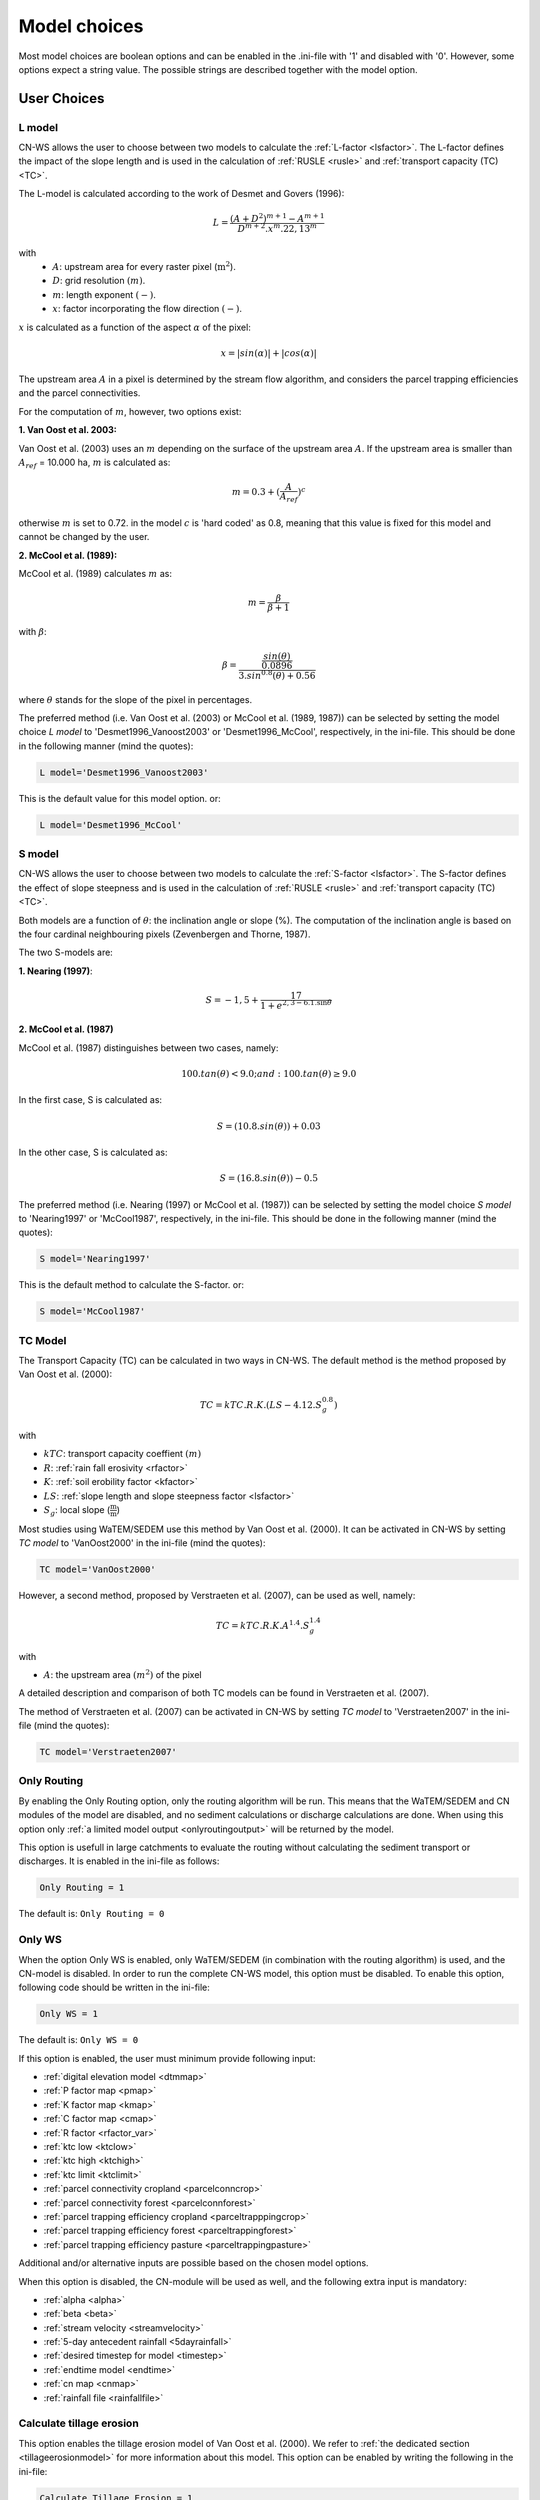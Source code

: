 
.. _choicespage:

#############
Model choices
#############

Most model choices are boolean options and can be enabled in the .ini-file with
'1' and disabled with '0'. However, some options expect a string value. The possible
strings are described together with the model option.

User Choices
************

.. _lmodel:

L model
#######

CN-WS allows the user to choose between two models to calculate the
:ref:`L-factor <lsfactor>`. The L-factor defines the impact of the slope length
and is used in the calculation of :ref:`RUSLE <rusle>` and
:ref:`transport capacity (TC) <TC>`.

The L-model is calculated according to the work of Desmet and Govers (1996):

.. math::
    L = \frac{(A+D^2)^{m+1}-A^{m+1}}{D^{m+2}.x^m.22,13^m}

with
 - :math:`A`: upstream area for every raster pixel (:math:`\text{m}^2`).
 - :math:`D`: grid resolution :math:`(m)`.
 - :math:`m`: length exponent :math:`(-)`.
 - :math:`x`: factor incorporating the flow direction :math:`(-)`.

:math:`x` is calculated as a function of the aspect :math:`\alpha` of the pixel:

.. math::
    x = |sin(\alpha)| + |cos(\alpha)|

The upstream area :math:`A` in a pixel is determined by the stream flow
algorithm, and considers the parcel trapping efficiencies and the parcel
connectivities.

For the computation of :math:`m`, however, two options exist:

**1. Van Oost et al. 2003:**

Van Oost et al. (2003) uses an :math:`m` depending on the surface of
the upstream area :math:`A`. If the upstream area is smaller than
:math:`A_{ref}` = 10.000 ha, :math:`m` is calculated as:

.. math::
    m = 0.3 + (\frac{A}{A_{ref}})^c

otherwise :math:`m` is set to 0.72. in the model :math:`c` is 'hard coded' as
0.8, meaning that this value is fixed for this model and cannot be changed by
the user.

**2. McCool et al. (1989):**

McCool et al. (1989) calculates :math:`m` as:

.. math::
    m = \frac{\beta}{\beta + 1}

with :math:`\beta`:

.. math::
    \beta = \frac{\frac{sin(\theta)}{0.0896}}{3.sin^{0.8}(\theta) + 0.56}

where :math:`\theta` stands for the slope of the pixel in percentages.

The preferred method (i.e. Van Oost et al. (2003) or McCool et al. (1989, 1987))
can be selected by setting the model choice *L model* to 'Desmet1996_Vanoost2003'
or 'Desmet1996_McCool', respectively, in the ini-file.
This should be done in the following manner (mind the quotes):

.. code-block:: ini

    L model='Desmet1996_Vanoost2003'

This is the default value for this model option. or:

.. code-block:: ini

    L model='Desmet1996_McCool'

.. _smodel:

S model
#######

CN-WS allows the user to choose between two models to calculate the
:ref:`S-factor <lsfactor>`. The S-factor defines the effect of slope steepness
and is used in the calculation of :ref:`RUSLE <rusle>` and
:ref:`transport capacity (TC) <TC>`.

Both models are a function of :math:`\theta`: the inclination angle or slope
(%). The computation of the inclination angle is based on the four cardinal
neighbouring pixels (Zevenbergen and Thorne, 1987).

The two S-models are:

**1. Nearing (1997)**:

.. math::
    S = -1,5+\frac{17}{1+e^{2,3-6.1.\sin{\theta}}}


**2. McCool et al. (1987)**

McCool et al. (1987) distinguishes between two cases, namely:

.. math::
    100.tan(\theta) < 9.0; and: 100.tan(\theta) \geq 9.0
    
In the first case, S is calculated as: 

.. math::
    S = (10.8.sin(\theta)) + 0.03

In the other case, S is calculated as:

.. math::
    S = (16.8.sin(\theta)) - 0.5

The preferred method (i.e. Nearing (1997) or McCool et al. (1987)) can be selected by setting
the model choice *S model* to 'Nearing1997' or 'McCool1987', respectively, in the ini-file. 
This should be done in the following manner (mind the quotes):

.. code-block:: ini

    S model='Nearing1997'

This is the default method to calculate the S-factor. or:

.. code-block:: ini

    S model='McCool1987'

.. _tcmodel:

TC Model
########

The Transport Capacity (TC) can be calculated in two ways in CN-WS. The default
method is the method proposed by Van Oost et al. (2000):

.. math::
    TC = kTC.R.K.(LS - 4.12.S_g^{0.8})

with

- :math:`kTC`: transport capacity coeffient :math:`(m)`
- :math:`R`: :ref:`rain fall erosivity <rfactor>`
- :math:`K`: :ref:`soil erobility factor <kfactor>`
- :math:`LS`: :ref:`slope length and slope steepness factor <lsfactor>`
- :math:`S_g`: local slope (:math:`\frac{\text{m}}{\text{m}}`)

Most studies using WaTEM/SEDEM use this method by Van Oost et al. (2000). 
It can be activated in CN-WS by setting
*TC model* to 'VanOost2000' in the ini-file (mind the quotes):

.. code-block:: ini

    TC model='VanOost2000'


However, a second method, proposed by Verstraeten et al. (2007), can be used as
well, namely:

.. math::
    TC = kTC.R.K.A^{1.4}.S_g^{1.4}

with

- :math:`A`: the upstream area :math:`(m^2)` of the pixel

A detailed description and comparison of both TC models can be found in
Verstraeten et al. (2007).

The method of Verstraeten et al. (2007) can be activated in CN-WS by setting
*TC model* to 'Verstraeten2007' in the ini-file (mind the quotes):

.. code-block:: ini

    TC model='Verstraeten2007'


.. _onlyrouting:

Only Routing
############

By enabling the Only Routing option, only the routing algorithm will
be run. This means that the WaTEM/SEDEM and CN modules of the model are disabled, and
no sediment calculations or discharge calculations are done. When using this option only
:ref:`a limited model output <onlyroutingoutput>` will be returned by the model.

This option is usefull in large catchments to evaluate the routing without
calculating the sediment transport or discharges. It is enabled in the ini-file as follows:

.. code-block:: ini

    Only Routing = 1

The default is: ``Only Routing = 0``

.. _simple:

Only WS
#######

When the option Only WS is enabled,
only WaTEM/SEDEM (in combination with the routing algorithm) is used, and the
CN-model is disabled.
In order to run the complete CN-WS model, this option must be disabled.
To enable this option, following code should be
written in the ini-file:

.. code-block:: ini

    Only WS = 1

The default is: ``Only WS = 0``

If this option is enabled, the user must minimum provide following input:

- :ref:`digital elevation model <dtmmap>`
- :ref:`P factor map <pmap>`
- :ref:`K factor map <kmap>`
- :ref:`C factor map <cmap>`
- :ref:`R factor <rfactor_var>`
- :ref:`ktc low <ktclow>`
- :ref:`ktc high <ktchigh>`
- :ref:`ktc limit <ktclimit>`
- :ref:`parcel connectivity cropland <parcelconncrop>`
- :ref:`parcel connectivity forest <parcelconnforest>`
- :ref:`parcel trapping efficiency cropland <parceltrapppingcrop>`
- :ref:`parcel trapping efficiency forest <parceltrappingforest>`
- :ref:`parcel trapping efficiency pasture <parceltrappingpasture>`

Additional and/or alternative inputs are possible based on the chosen
model options.

When this option is disabled, the CN-module will be used as well, and the following extra
input is mandatory:

- :ref:`alpha <alpha>`
- :ref:`beta <beta>`
- :ref:`stream velocity <streamvelocity>`
- :ref:`5-day antecedent rainfall <5dayrainfall>`
- :ref:`desired timestep for model <timestep>`
- :ref:`endtime model <endtime>`
- :ref:`cn map <cnmap>`
- :ref:`rainfall file <rainfallfile>`

.. _calctileros:

Calculate tillage erosion
#########################

This option enables the tillage erosion model of Van Oost et al. (2000). We
refer to :ref:`the dedicated section <tillageerosionmodel>` for more information
about this model. This option can be enabled by writing the following in the ini-file:

.. code-block:: ini

    Calculate Tillage Erosion = 1

The default is: ``Calculate Tillage Erosion = 0``

.. _createktil:

Create ktil map
###############

CN-WS is able to create a raster with ktil-factors. The ktil value is the
transport capacity coefficient for tillage erosion. When ``Create ktil map = 1``,
the model expects two input variables, namely: :ref:`ktil default <ktildefault>` and
:ref:`ktil threshold <ktilthres>`. With this option enabled, the C-factor map
will be reclassified based on the
values given as input for :ref:`ktil default <ktildefault>` and
:ref:`ktil threshold <ktilthres>`. The C-factor values higher than *ktil threshold* 
will be set to the value of *ktil default*, while
the other pixels will be set to zero.  

If the 'Create ktil map' is disabled, the user must
create a ktil map himself, and this map should be given as input for the model
by entering its filename next to :ref:`ktil map filename <ktilmap>` in the
ini-file. This option is only mandatory if
:ref:`Calculate tillage erosion = 1 <calctileros>`. 

To enable this option, the following line must be written in the ini-file:

.. code-block:: ini

    Create ktil map = 1

The default is: ``Create ktil map = 0``

The Create ktil map - option is only mandatory when
:ref:`Calculate tillage erosion <calctileros>` is enabled. When no tillage
erosion is calculated (:ref:`Calculate tillage erosion = 0 <calctileros>`), the
Create ktil map option will be ignored by the model. 

.. _createktc:

Create ktc map
##############

CN-WS is able to create a raster with ktc-factor values for high erodible and
non-erodible land-uses. When the 'Create ktc map' option is enabled, the model
expects three variables: :ref:`ktc low <ktclow>`, :ref:`ktc high <ktchigh>`,
:ref:`ktc limit <ktclimit>`. The C-factor map will be reclassified based these values.
The C-factor values higher than *ktc limit* will be set to the value of *ktc high*, while 
the other pixels will be set to *ktc low*.

When the 'Create ktc map' option is disabled, the user must create a ktc map himself, 
and this map should be given as input for the
model by entering its filename next to
:ref:`ktc map filename <ktcmap>` in the ini-file.

To disable this option, the following line must be written in the ini-file:

.. code-block:: ini

    Create ktc map = 0

The default is: ``Create ktc map = 1``

.. _inlcudesewers:

Include sewers
##############

When the 'Include sewers' option is enabled, the user
must provide two additional inputs, namely:
:ref:`sewer map filename <sewermapfile>` and :ref:`sewer exit <sewerexit>`.

The value of the pixel in the sewer map is used when the amount of outgoing
sediment in a pixel is calculated. This value should give the fraction of water and
sediment that is trapped in the sewer system via this pixel.
The practical implication of this value is that the outgoing
sediment of the pixel and the uparea of the target pixels are reduced by this fraction. 

The amount of trapped sediment per pixel is written to the output raster
:ref:`sewer_in.rst <sewerinrst>`.

To enable this option, the following line must be written in the ini-file:

.. code-block:: ini

    Create ktc map = 1

The default is: ``Create ktc map = 0``


.. note::
    This option is fully tested for the model option: ':ref:`Only WS=1 <simple>`',
    but it is not yet tested for the full CN-WS model.

.. _includebuffers:

Include buffers
###############

An infrastructural measure that traps an amount of transported sediment is
called a buffer. These measures can be simulated in the model by enabling
the 'Include buffers' option. When this option is enabled, the
:ref:`buffer map filename <buffermap>` becomes a mandatory line in the ini-file.
In addition, the ini-file must contain the variable
:ref:`number of buffers <nrbuffers>` and a separate section for every buffer
in the buffer map. In every buffer section in the ini-file some variables must
be given (see :ref:`here <bufferdata>`).

The 'Include buffers' option adjusts the routing calculated by the model. Routing
within a buffer is defined from the pixels with a buffer extension id towards
one outlet pixel with a buffer id, coupled to the buffer extension id. The
amount of sediment that flows out of the outlet pixel to downstream pixels is
reduced with the trapping efficiency of the buffer. The definitions of buffer
extension id, buffer id and trapping efficiency are explained in the
:ref:`buffer data section <bufferdata>`.

To enable this option, the following line must be written in the ini-file:

.. code-block:: ini

    Include buffers = 1

The default is: ``Include buffers = 0``

.. _bufferreduce:

Buffer reduce area
##################

This option allows the model to reduce the
:ref:`upstream area <upstreamarea>` (:math:`A`) downstream of a buffer
with the efficiency of the buffer (see :ref:`buffer data section <bufferdata>`).

To enable this option, the following line must be written in the ini-file:

.. code-block:: ini

    Buffer reduce Area = 1

The default is: ``Buffer reduce Area = 0``


.. _includeditches:

Include ditches
###############

The use of ditches will alter the routing simulated by the model.
When included, sediment and water will follow the course of the
ditches instead of the steepest slope in the ditch locations.
When this option is enabled, a :ref:`Ditch map <ditchmap>`
(a raster with information about the direction) should be given as model input.

The model sets the :ref:`C-factor <cfactor>` at every ditch pixel tot 0.01,
assuming that the ditch is covered with grass.
It therefor overwrites the value of the pixel in the :ref:`C-factor raster <cmap>`.
The ktc value of the pixel is set to 9999.

To enable this option, the following line must be written in the ini-file:

.. code-block:: ini

    Include ditches = 1

The default is: ``Include ditches = 0``


.. _includedams:

Include dams
############

The use of Dams alter the routing in a similar way as ditches. The sediment and water will
follow the course of a dam instead of the steepest slope on dam locations. When this
option is enabled, :ref:`dam map <dammap>` (a raster with information about
the direction) should be given as model input.

The model sets the C-factor at every dam pixel to 0, assuming that no erosion
takes place inside the dams. It therefor overwrites
the value of the pixel in the :ref:`C-factor raster <cmap>`.
The ktc value of the pixel is set to :ref:`ktc low <ktclow>`.

To enable this option, the following line must be written in the ini-file:

.. code-block:: ini

    Include dams = 1

The default is: ``Include dams = 0``

.. _forcerouting:

Force Routing
#############

When the routing based on the built-in rules of the model is not correct (e.g.
in the neighbourhood of infrastructure), the user has the possibility to impose
the routing. This is done by enabling the Force Routing option. With force
routing the routing algorithm will use the routing imposed by the user instead
of the digital elevation model.

To enable this option, the following line must be written in the ini-file:

.. code-block:: ini

    Force Routing = 1

The default is: ``Force Routing = 0``

When this option is enabled, the user will have to provide additional input: the
variable :ref:`Number of forced routing <nrforcedrouting>` and a separate
section for every routing vector the user wants to add.

An example of a valid forced routing section looks like

.. code-block:: ini

    [Force routing 1]
    from col = 25
    from row = 55
    target col = 30
    target row = 55


The keys in every force routing section are `from col`, `from row`, `target col`
and `target row`. These are integer values representing the location of source
and target pixel in the raster. See :ref:`here <forcedroutingdata>` for more information on the
input variables for forced routing. More information about the raster coordinates and the orientation 
of rows and columns can be found in :ref:`the section on grid coordinates <gridcoordinates>`. 

.. _riverrouting:

River Routing
#############

By enabling the river routing option, the routing between
river pixels is imposed by an input raster and two input tables.
This option can be usefull since the calculated routing in a river, based on the
digital elevation model, is not always correct.

To enable this option, the following line must be written in the ini-file:

.. code-block:: ini

    River Routing = 1

The default is: ``River Routing = 0``

Following input-files are required when River Routing is enabled:

* :ref:`river segment file <riversegmentfile>`
* :ref:`river routing file <riverroutingmap>`
* :ref:`adjectant segments file <adjsegments>`
* :ref:`upstream segments file <upstrsegments>`

When this option is disabled, the model will use the digital elevation model to
determine the routing between all river pixels.


Cardinal Routing River
######################

This option enables only cardinal routing from source pixels to the river
pixels. To disable this option, the following line must be written in the ini-file:

.. code-block:: ini

    Cardinal Routing River = 0 

The default is: ``Cardinal Routing River= 1``

.. _includetillagedirection:

Include tillage direction
#########################

This option alters the routing on agricultural fields. When this option is
enabled, the routing will follow the given tillage direction on these fields.

To enable this option, the following line must be written in the ini-file:

.. code-block:: ini

    Include tillage direction = 1

The default is: ``Include tillage direction = 0``

Following input-files are required if this option is enabled:

* :ref:`tillage direction map <tildirmap>`
* :ref:`oriented roughness map <orientedroughnessmap>`

.. note::
    This option has not been yet tested.

.. _adjustslope:

Adjusted Slope
##############

The slope of a pixel in a standard model run is determined by the algorithm of
Zevenbergen and Thorne (1987), using the four neighbouring, cardinal cells of
the pixel.
This procedure works well in areas where the routing is solely based on the
digital elevation model. However, when the routing is imposed by other rules 
(e.g. at parcel boundaries, in buffers,...), as well, the slope direction in the
routing can be different from the calculated slope by Zevenbergen and
Thorne (1987). The Adjusted Slope option gives the user the ability to correct
the slope if the imposed routing targets a single cell instead of two.
In this case the slope can be calculated by dividing the
absolute value of the height difference between the source and target pixel,
with the distance between these two pixels. 

To enable this option, the following line must be written in the ini-file:

.. code-block:: ini

    Adjusted Slope = 1

The default is: ``Adjusted Slope = 0``

.. _estimclay:

Estimate Clay content
#####################

When using the full CN-WS model (i.e. :ref:`Only WS = 0 <simple>`), it is possible
to estimate the clay content at every outlet (and in every river
segment if :ref:`output per river segment <outputsegment>` is enabled).
In order to estimate the clay content, the
user needs to enable this option and, additionally, needs to define the
:ref:`clay content of the parent material <claycontent>`
(:math:`CC_{text{parent}}`).

The estimation of the clay content is handled in two steps:

First, the enrichment factor :math:`EF` for clay is calculated:

.. math::
    EF = 1 + 0.7732.\exp^{-0.0508.SC}

where :math:`SC` is the sediment concentration :math:`(g/l)`.

Then, the estimated clay content :math:`CC` :math:`(in \%)` for an outlet or
segment is calculated as a function of :math:`EF` and :math:`CC_{parent}`:

.. math::
    CC = CC_{parent}.EF

After these calculations, following files are written:

* :ref:`Clay content sediment.txt <claycontentesedtxt>`
* :ref:`Clay content sediment segments.txt <claycontentesedsegmenttxt>`

To enable this option, the following line must be written in the ini-file:

.. code-block:: ini

    Estimate clay content = 1

The default is: ``Estimate clay content = 0``

.. note::
    This option is not yet tested.

.. _calibrate:

Calibrate
#########

The Calibrate option allows the user to calibrate the ktc-factors for the model. 
With this option enabled, the model will use a given set of
options, variables and inputfiles, and return output values for a number of
combinations of ktc-factors.
Both the ktc_high-factor as the ktc_low-factor are varied in an amount of steps
between a lower and upper value. For every combination of ktc-factors where
ktc_high > ktc_low, the model will make a calculation and write the results to a
:ref:`Calibration file <calibrationtxt>`.
A more detailed explanation about how and why to calibrate can be found
:ref:`here <calibration>`

To enable this option, the following line must be written in the ini-file:

.. code-block:: ini

    Calibrate = 1

The default is: ``Calibrate = 0``

When this option is enabled, the user will have to provide additional input,
namely: the separate section ``[Calibration]`` (see :ref:`here <calibrationparamters>`)
needs to be added to the ini-file in the :ref:`according manner <inicalib>`.

.. _outputsegment:

Output per river segment
########################

A river segment is defined as a series of consequent river pixels. Mostly, a
segment starts at a confluence of tributaries and it stops at the next
confluence. CN-WS has the option to make a summary of the results based on the available river
segment. For every segment the total sedimentinput, total discharge or the
sediment concentration is calculated.

River segments are defined in a :ref:`separate raster <riversegmentfile>`. This
raster is mandatory when this option is enabled.

When this option is enabled (``Output per river segment=1``),
following output is written when only WaTem-SEDEM (:ref:`Only WS=1 <simple>`) is
used:

- :ref:`Total Sediment segments.txt <totalsedimentsegmenttxt>`
- :ref:`Cumulative sediment segments.txt <cumsedsegmenttxt>`

When the CN module is activated (:ref:`Only WS=0 <simple>`) additional output per
segment is generated:

- :ref:`Discharge_segments.txt <dischargesegment>`
- :ref:`Sediment concentration segments.txt <sedconcensegment>`
- :ref:`Sediment_segments.txt <sedsegmenttxt>`

To enable this option, the following line must be written in the ini-file:

.. code-block:: ini

    Output per river segment = 1

The default is: ``Output per river segment = 0``


.. _manualoutlet:

Manual outlet selection
#######################

By default, the model will determine the outlet pixel at the lowest (river)
pixel within the model domain. However, by enabling this option, the user can define the outlets manually.
This is done by creating an :ref:`outlet raster <outletmap>` (integer raster where
the outlet pixels are numbered from 1 to n). The user has to provide the filename of this input
raster in the ini-file.

To enable this option, the following line must be written in the ini-file:

.. code-block:: ini

    Manual outlet selection = 1

The default is: ``Manual outlet selection = 0``

.. _outputchoices:

Output
******

The user has the option to generate extra (or change characteristics of the)
output by defining following keys in
the [:ref:`Output maps <inioutput>`]-section of the .ini-file.

.. _sagagrids:

Saga_Grids
##########

(bool, default false): write output rasters as Saga Grids. If false, Idrisi
rasters are written.

.. _writeaspect:

write aspect
############

(bool, default false): write :ref:`AspectMap.rst <aspectmap>`

.. _writels:

write LS factor
###############

(bool, default false): write :ref:`LS.rst <lsmap>`

.. _writeuparea:

write upstream area
###################

(bool, default false): write :ref:`UPAREA.rst <upareamap>`

.. _writeslope:

write slope
###########

(bool, default false): write :ref:`SLOPE.rst <slopemap>`

.. _writerouting:

write routing table
###################

(bool, default false): writes :ref:`routing.txt <routingtxt>` and
:ref:`routing_missing.txt <missingroutingtxt>`

write routing column/row
########################

(bool, default false):

.. _writerusle:

write RUSLE
###########

(bool, default false): writes :ref:`RUSLE.rst <ruslerst>`

.. _writesedexport:

write sediment export
#####################

(bool, default false): writes :ref:`SediExport_kg.rst <sediexportrst>`,
:ref:`SediOut_kg.rst <sedioutrst>`, and :ref:`SediIn_kg.rst <sediinrst>`

.. _writerwatereros:

write water erosion
###################

(bool, default false): writes
:ref:`WATEREROS (kg per gridcel).rst <watereroskgrst>` and
:ref:`WATEREROS (mm per gridcel).rst <watererosmmrst>`

.. _writerainfallexcess:

write rainfall excess
#####################

(bool, default false): writes :ref:`Remap.rst <remaprst>`

.. _writetotalrunoff:

write total runoff
##################

(bool, default false): writes :ref:`Total runoff.rst <totalrunofrst>`

.. note::
    In the section `[User Choices]` two keys impose some output too:

    - `Include sewer` (bool, default false): writes sewer_in.rst
    - `Output per river segment` (bool, default false): writes
      Total Sediment segments.txt, Total discharge.txt, Sediment_segments.txt,
      Sediment concentration segments.txt, Cumulative sediment segments.txt


